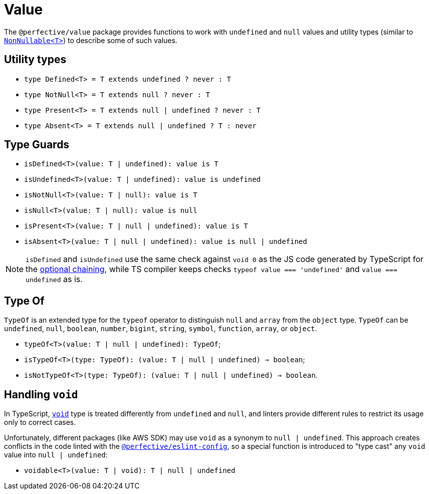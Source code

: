 = Value

The `@perfective/value` package provides functions to work with `undefined` and `null` values
and utility types
(similar to `link:https://www.typescriptlang.org/docs/handbook/utility-types.html#nonnullablet[NonNullable<T>]`)
to describe some of such values.

== Utility types

* `type Defined<T> = T extends undefined ? never : T`
* `type NotNull<T> = T extends null ? never : T`
* `type Present<T> = T extends null | undefined ? never : T`
* `type Absent<T> = T extends null | undefined ? T : never`


== Type Guards

* `isDefined<T>(value: T | undefined): value is T`
* `isUndefined<T>(value: T | undefined): value is undefined`
* `isNotNull<T>(value: T | null): value is T`
* `isNull<T>(value: T | null): value is null`
* `isPresent<T>(value: T | null | undefined): value is T`
* `isAbsent<T>(value: T | null | undefined): value is null | undefined`

[NOTE]
====
`isDefined` and `isUndefined` use the same check against `void 0`
as the JS code generated by TypeScript for the
https://www.typescriptlang.org/docs/handbook/release-notes/typescript-3-7.html#optional-chaining[optional chaining],
while TS compiler keeps checks `typeof value === 'undefined'` and `value === undefined` as is.
====

== Type Of

`TypeOf` is an extended type for the `typeof` operator to distinguish `null` and `array` from the `object` type.
`TypeOf` can be `undefined`, `null`, `boolean`, `number`, `bigint`, `string`, `symbol`, `function`, `array`,
or `object`.

* `typeOf<T>(value: T | null | undefined): TypeOf`;
* `isTypeOf<T>(type: TypeOf): (value: T | null | undefined) => boolean`;
* `isNotTypeOf<T>(type: TypeOf): (value: T | null | undefined) => boolean`.


== Handling `void`

In TypeScript, `link:https://www.typescriptlang.org/docs/handbook/basic-types.html#void[void]` type
is treated differently from `undefined` and `null`,
and linters provide different rules to restrict its usage only to correct cases.

Unfortunately, different packages (like AWS SDK) may use `void` as a synonym to `null | undefined`.
This approach creates conflicts in the code linted with the
`link:https://github.com/perfective/js/tree/master/packages/eslint-config[@perfective/eslint-config]`,
so a special function is introduced to "type cast" any `void` value into `null | undefined`:

* `voidable<T>(value: T | void): T | null | undefined`

